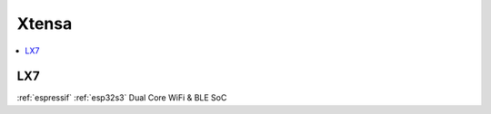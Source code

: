 
.. _xtensa:

Xtensa
====================

.. contents::
    :local:


.. _xtensa_lx7:

LX7
--------------

:ref:`espressif` :ref:`esp32s3` Dual Core WiFi & BLE SoC
